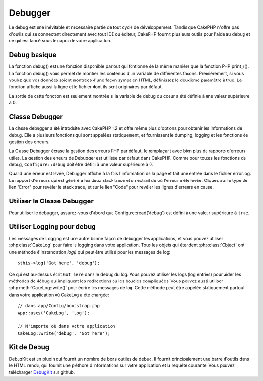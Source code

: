 Debugger
########

Le debug est une inévitable et nécessaire partie de tout cycle de
développement. Tandis que CakePHP n'offre pas d'outils qui se
connectent directement avec tout IDE ou éditeur, CakePHP fournit plusieurs
outils pour l'aide au debug et ce qui est lancé sous le capot de votre
application.

Debug basique
=============

.. php:function:: debug(mixed $var, boolean $showHtml = null, $showFrom = true)

    :param mixed $var: Les contenus à afficher. Les tableaux et objets
        fonctionnent bien.
    :param boolean $showHTML: Défini à true, pour activer l'échappement.
        L'échappement est activé par défaut dans 2.0 quand on sert les
        requêtes web.
    :param boolean $showFrom: Montre la ligne et le fichier pour lesquels le
        debug() apparaît.

La fonction debug() est une fonction disponible partout qui fontionne de la
même manière que la fonction PHP print\_r(). La fonction debug() vous permet
de montrer les contenus d'un variable de différentes façons.
Premièrement, si vous voulez que vos données soient montrées d'une façon
sympa en HTML, définissez le deuxième paramètre à true. La fonction affiche
aussi la ligne et le fichier dont ils sont originaires par défaut.

La sortie de cette fonction est seulement montrée si la variable de debug du
coeur a été définie à une valeur supérieure à 0.

.. versionchanged:: 2.1
    La sortie de ``debug()`` ressemble plus ``var_dump()``, et utilise
    :php:class:`Debugger` en interne.

Classe Debugger
===============

La classe debugger a été introduite avec CakePHP 1.2 et offre même plus
d'options pour obtenir les informations de debug. Elle a plusieurs fonctions
qui sont appelées statiquement, et fournissent le dumping, logging et les
fonctions de gestion des erreurs.

La Classe Debugger écrase la gestion des erreurs PHP par défaut, le remplaçant
avec bien plus de rapports d'erreurs utiles. La gestion des erreurs de Debugger
est utilisée par défaut dans CakePHP. Comme pour toutes les fonctions de debug,
``Configure::debug`` doit être défini à une valeur supérieure à 0.

Quand une erreur est levée, Debugger affiche à la fois l'information de la page
et fait une entrée dans le fichier error.log. Le rapport d'erreurs qui est
généré a les deux stack trace et un extrait de où l'erreur a été levée. Cliquez
sur le type de lien "Error" pour revéler le stack trace, et sur le lien "Code"
pour revéler les lignes d'erreurs en cause.

Utiliser la Classe Debugger
===========================

.. php:class:: Debugger

Pour utiliser le debugger, assurez-vous d'abord que Configure::read('debug')
est défini à une valeur supérieure à ``true``.

.. php:staticmethod:: Debugger::dump($var, $depth = 3)

    Dump prints out the contents of a variable. Elle affiche toutes les
    propriétés et méthodes (si il y en a) de la variable fournie::

        $foo = array(1,2,3);

        Debugger::dump($foo);

        // sortie
        array(
            1,
            2,
            3
        )

        // objet simple
        $car = new Car();

        Debugger::dump($car);

        // sortie
        Car
        Car::colour = 'red'
        Car::make = 'Toyota'
        Car::model = 'Camry'
        Car::mileage = '15000'
        Car::acclerate()
        Car::decelerate()
        Car::stop()

    .. versionchanged:: 2.1
        Dans 2.1 forward, la sortie a été modifiée pour la lisibilité. Regardez
        :php:func:`Debugger::exportVar()`.

    .. versionchanged:: 2.5.0
        Le paramètre ``depth`` a été ajouté.

.. php:staticmethod:: Debugger::log($var, $level = 7, $depth = 3)

    Crée un stack trace log détaillé au moment de l'invocation. La
    méthode log() affiche les données identiques à celles faites par
    Debugger::dump(), mais dans debug.log au lieu de les sortir
    buffer. Notez que votre répertoire app/tmp directory (et son contenu) doit
    être ouvert en écriture par le serveur web pour que le
    log() fonctionne correctement.

    .. versionchanged:: 2.5.0
        Le paramètre ``depth`` a été ajouté.

.. php:staticmethod:: Debugger::trace($options)

    Retourne le stack trace courant. Chaque ligne des traces inlut la méthode
    appelée, incluant chaque fichier et ligne d'où est originaire l'appel.::

        //Dans PostsController::index()
        pr( Debugger::trace() );

        //sorties
        PostsController::index() - APP/Controller/DownloadsController.php, line 48
        Dispatcher::_invoke() - CORE/lib/Cake/Routing/Dispatcher.php, line 265
        Dispatcher::dispatch() - CORE/lib/Cake/Routing/Dispatcher.php, line 237
        [main] - APP/webroot/index.php, line 84

    Ci-dessus se trouve le stack trace généré en appelant Debugger::trace()
    dans une action d'un controller. Lire le stack trace de bas en haut
    montre l'ordre des fonctions lancées actuellement (stack frames). Dans
    l'exemple du dessus, index.php appelé Dispatcher::dispatch(), qui est
    appelé in-turn Dispatcher::\_invoke(). La méthode \_invoke() appelé ensuite
    par PostsController::index(). Cette information est utile quand vous
    travaillez avec des opérations récursives ou des stacks profonds, puisqu'il
    identifie les fonctions qui sont actuellement lancées au moment du trace().

.. php:staticmethod:: Debugger::excerpt($file, $line, $context)

    Récupérer un extrait du fichier dans $path (qui est un chemin de fichier
    absolu), mettant en évidence le numéro de la ligne $line avec le nombre
    de lignes $context autour.::

        pr( Debugger::excerpt(ROOT.DS.LIBS.'debugger.php', 321, 2) );

        //sortira ce qui suit.
        Array
        (
            [0] => <code><span style="color: #000000"> * @access public</span></code>
            [1] => <code><span style="color: #000000"> */</span></code>
            [2] => <code><span style="color: #000000">    function excerpt($file, $line, $context = 2) {</span></code>

            [3] => <span class="code-highlight"><code><span style="color: #000000">        $data = $lines = array();</span></code></span>
            [4] => <code><span style="color: #000000">        $data = @explode("\n", file_get_contents($file));</span></code>
        )

    Bien que cette méthode est utilisée en interne, elle peut être pratique
    si vous créez vos propres messages d'erreurs ou les logs pour les
    situations personnalisées.

.. php:staticmethod:: Debugger::exportVar($var, $recursion = 0)

    Convertir une variable de tout type en une chaîne de caractères pour
    l'utilisation dans la sortie de debug. Cette méthode est aussi utilisée
    par la plupart de Debugger pour les conversions de variable en interne,
    et peut aussi être utilisée dans vos propres Debuggers.

    .. versionchanged:: 2.1
        Cette fonction génère une sortie différente dans 2.1 et suivants.

.. php:staticmethod:: Debugger::invoke($debugger)

    Remplace le Debugger de CakePHP avec une nouvelle instance.

.. php:staticmethod:: Debugger::getType($var)

    Récupère le type de variable. Les objets retourneront leur nom de classe.

    .. versionadded:: 2.1

Utiliser Logging pour debug
===========================

Les messages de Logging est une autre bonne façon de debugger les applications,
et vous pouvez utiliser :php:class:`CakeLog` pour faire le logging dans votre
application. Tous les objets qui étendent :php:class:`Object` ont une méthode
d'instanciation `log()` qui peut être utilisé pour les messages de log::

    $this->log('Got here', 'debug');

Ce qui est au-dessus écrit ``Got here`` dans le debug du log. Vous pouvez
utiliser les logs (log entries) pour aider les méthodes de débug qui impliquent
les redirections ou les boucles compliquées. Vous pouvez aussi utiliser
:php:meth:`CakeLog::write()` pour écrire les messages de log. Cette méthode
peut être appelée statiquement partout dans votre application où CakeLog
a été chargée::

    // dans app/Config/bootstrap.php
    App::uses('CakeLog', 'Log');

    // N'importe où dans votre application
    CakeLog::write('debug', 'Got here');

Kit de Debug
============

DebugKit est un plugin qui fournit un nombre de bons outiles de debug. Il
fournit principalement une barre d'outils dans le HTML rendu, qui fournit
une pléthore d'informations sur votre application et la requête courante.
Vous pouvez télécharger
`DebugKit <https://github.com/cakephp/debug_kit/tree/2.0>`_ sur github.


.. meta::
    :title lang=fr: Debugger
    :description lang=fr: Debugger CakePHP avec la classe Debugger, logging, basic debugging et utiliser le plugin DebugKit.
    :keywords lang=fr: extrait de code,stack trace,default output,error link,default error,web requests,error report,debugger,tableaux,différentes façons,extrait de,cakephp,ide,options
